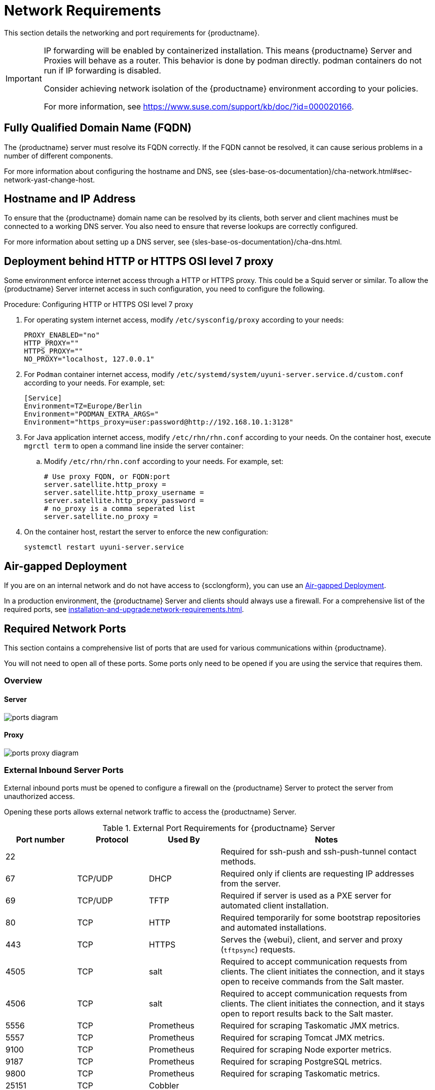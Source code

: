 [[installation-network-requirements]]
= Network Requirements

This section details the networking and port requirements for {productname}.

[IMPORTANT]
====
IP forwarding will be enabled by containerized installation.
This means {productname} Server and Proxies will behave as a router.
This behavior is done by podman directly.
podman containers do not run if IP forwarding is disabled.

Consider achieving network isolation of the {productname} environment according to your policies.

For more information, see https://www.suse.com/support/kb/doc/?id=000020166.
====


== Fully Qualified Domain Name (FQDN)
The {productname} server must resolve its FQDN correctly.
If the FQDN cannot be resolved, it can cause serious problems in a number of different components.

For more information about configuring the hostname and DNS, see {sles-base-os-documentation}/cha-network.html#sec-network-yast-change-host.

== Hostname and IP Address
To ensure that the {productname} domain name can be resolved by its clients, both server and client machines must be connected to a working DNS server.
You also need to ensure that reverse lookups are correctly configured.

For more information about setting up a DNS server, see {sles-base-os-documentation}/cha-dns.html.

== Deployment behind HTTP or HTTPS OSI level 7 proxy

Some environment enforce internet access through a HTTP or HTTPS proxy.
This could be a Squid server or similar.
To allow the {productname} Server internet access in such configuration, you need to configure the following.

.Procedure: Configuring HTTP or HTTPS OSI level 7 proxy

. For operating system internet access, modify [path]``/etc/sysconfig/proxy`` according to your needs:

+

[source,shell]
----
PROXY_ENABLED="no"
HTTP_PROXY=""
HTTPS_PROXY=""
NO_PROXY="localhost, 127.0.0.1"
----

. For ``Podman`` container internet access, modify  [path]``/etc/systemd/system/uyuni-server.service.d/custom.conf`` according to your needs.
  For example, set:

+

[source,shell]
----
[Service]
Environment=TZ=Europe/Berlin
Environment="PODMAN_EXTRA_ARGS="
Environment="https_proxy=user:password@http://192.168.10.1:3128"
----

. For Java application internet access, modify [path]``/etc/rhn/rhn.conf`` according to your needs.
  On the container host, execute [literal]``mgrctl term`` to open a command line inside the server container:

+

--

.. Modify [path]``/etc/rhn/rhn.conf`` according to your needs.
   For example, set:

+

[source,shell]
----
# Use proxy FQDN, or FQDN:port
server.satellite.http_proxy =
server.satellite.http_proxy_username =
server.satellite.http_proxy_password =
# no_proxy is a comma seperated list
server.satellite.no_proxy =
----

--

+

. On the container host, restart the server to enforce the new configuration:

+

[source,shell]
----
systemctl restart uyuni-server.service
----



== Air-gapped Deployment
If you are on an internal network and do not have access to {scclongform}, you can use an xref:installation-and-upgrade:container-deployment/suma/server-air-gapped-deployment-suma.adoc[Air-gapped Deployment].


In a production environment, the {productname} Server and clients should always use a firewall.
For a comprehensive list of the required ports, see xref:installation-and-upgrade:network-requirements.adoc#ports[].


//For more information on disconnected setup and port configuration, see xref:administration:disconnected-setup.adoc[].

[[ports]]
== Required Network Ports

This section contains a comprehensive list of ports that are used for various communications within {productname}.

You will not need to open all of these ports.
Some ports only need to be opened if you are using the service that requires them.



=== Overview

==== Server

image::ports_diagram.png[]

==== Proxy

image::ports_proxy_diagram.png[]



=== External Inbound Server Ports

External inbound ports must be opened to configure a firewall on the {productname} Server to protect the server from unauthorized access.

Opening these ports allows external network traffic to access the {productname} Server.


[cols="1,1,1,3", options="header"]
.External Port Requirements for {productname} Server
|===
| Port number | Protocol | Used By    | Notes
| 22          |          |            | Required for ssh-push and ssh-push-tunnel contact methods.
| 67          | TCP/UDP  | DHCP       | Required only if clients are requesting IP addresses from the server.
| 69          | TCP/UDP  | TFTP       | Required if server is used as a PXE server for automated client installation.
| 80          | TCP      | HTTP       | Required temporarily for some bootstrap repositories and automated installations.
| 443         | TCP      | HTTPS      | Serves the {webui}, client, and server and proxy (``tftpsync``) requests.
| 4505        | TCP      | salt       | Required to accept communication requests from clients.
The client initiates the connection, and it stays open to receive commands from the Salt master.
| 4506        | TCP      | salt       | Required to accept communication requests from clients.
The client initiates the connection, and it stays open to report results back to the Salt master.
| 5556        | TCP      | Prometheus | Required for scraping Taskomatic JMX metrics.
| 5557        | TCP      | Prometheus | Required for scraping Tomcat JMX metrics.
| 9100        | TCP      | Prometheus | Required for scraping Node exporter metrics.
| 9187        | TCP      | Prometheus | Required for scraping PostgreSQL metrics.
| 9800        | TCP      | Prometheus | Required for scraping Taskomatic metrics.
| 25151       | TCP      | Cobbler    |
|===



=== External Outbound Server Ports

External outbound ports must be opened to configure a firewall on the {productname} Server to restrict what the server can access.

Opening these ports allows network traffic from the {productname} Server to communicate with external services.

[cols="1,1,1,3", options="header"]
.External Port Requirements for {productname} Server
|===
| Port number | Protocol | Used By | Notes
| 80          | TCP | HTTP       | Required for {scclongform}.
Port 80 is not used to serve the {webui}.
| 443         | TCP | HTTPS      | Required for {scclongform}.
| 25151       | TCP | Cobbler    |
|===



=== Internal Server Ports

Internal ports are used internally by the {productname} Server.
Internal ports are only accessible from [literal]``localhost``.

In most cases, you will not need to adjust these ports.

[cols="1,3", options="header"]
.Internal Port Requirements for {productname} Server
|===
| Port number | Notes
| 2828        | Satellite-search API, used by the RHN application in Tomcat and Taskomatic.
| 2829        | Taskomatic API, used by the RHN application in Tomcat.
| 8005        | Tomcat shutdown port.
| 8009        | Tomcat to Apache HTTPD (AJP).
| 8080        | Tomcat to Apache HTTPD (HTTP).
| 9080        | Salt-API, used by the RHN application in Tomcat and Taskomatic.
| 25151       | Cobbler's XMLRPC API
| 32000       | Port for a TCP connection to the Java Virtual Machine (JVM) that runs Taskomatic and satellite-search.
|===


Port 32768 and higher are used as ephemeral ports.
These are most often used to receive TCP connections.
When a TCP connection request is received, the sender will choose one of these ephemeral port numbers to match the destination port.

You can use this command to find out which ports are ephemeral ports:

----
cat /proc/sys/net/ipv4/ip_local_port_range
----



=== External Inbound Proxy Ports

External inbound ports must be opened to configure a firewall on the {productname} Proxy to protect the proxy from unauthorized access.

Opening these ports allows external network traffic to access the {productname} proxy.

[cols="1,1,1,3", options="header"]
.External Port Requirements for {productname} Proxy
|===
| Port number | Protocol | Used By | Notes
| 22          |          |         | Required for ssh-push and ssh-push-tunnel contact methods.
Clients connected to the proxy initiate check in on the server and hop through to clients.
| 67          | TCP/UDP  | DHCP    | Required only if clients are requesting IP addresses from the server.
| 69          | TCP/UDP  | TFTP    | Required if the server is used as a PXE server for automated client installation.
| 443         | TCP      | HTTPS   | {webui}, client, and server and proxy (``tftpsync``) requests.
| 4505        | TCP      | salt    | Required to accept communication requests from clients.
The client initiates the connection, and it stays open to receive commands from the Salt master.
| 4506        | TCP      | salt    | Required to accept communication requests from clients.
The client initiates the connection, and it stays open to report results back to the Salt master.
|===



=== External Outbound Proxy Ports

External outbound ports must be opened to configure a firewall on the {productname} Proxy to restrict what the proxy can access.

Opening these ports allows network traffic from the {productname} Proxy to communicate with external services.

[cols="1,1,1,3", options="header"]
.External Port Requirements for {productname} Proxy
|===
| Port number | Protocol | Used By | Notes
| 80          |          |         | Used to reach the server.
| 443         | TCP      | HTTPS   | Required for {scclongform}.
|===



=== External Client Ports

External client ports must be opened to configure a firewall between the {productname} Server and its clients.

In most cases, you will not need to adjust these ports.

[cols="1,1,1,3", options="header"]
.External Port Requirements for {productname} Clients
|===
| Port number | Direction | Protocol | Notes
| 22          | Inbound   | SSH      | Required for ssh-push and ssh-push-tunnel contact methods.
| 80          | Outbound  |          | Used to reach the server or proxy.
| 443         | Outbound  |          | Used to reach the server or proxy.
| 9090        | Outbound  | TCP      | Required for Prometheus user interface.
| 9093        | Outbound  | TCP      | Required for Prometheus alert manager.
| 9100        | Outbound  | TCP      | Required for Prometheus node exporter.
| 9117        | Outbound  | TCP      | Required for Prometheus Apache exporter.
| 9187        | Outbound  | TCP      | Required for Prometheus PostgreSQL.
|===



=== Required URLs

There are some URLs that {productname} must be able to access to register clients and perform updates.
In most cases, allowing access to these URLs is sufficient:

* [literal]``scc.suse.com``
* [literal]``updates.suse.com``
* [literal]``installer-updates.suse.com``
* [literal]``registry.suse.com``
* [literal]``registry-storage.suse.com``

You can find additional details on whitelisting the specified URLs and their associated IP addresses in this article: https://www.suse.com/support/kb/doc/?id=000021034[Accessing {scclongform} and SUSE registry behind a firewall and/or through a proxy].

If you are using non-{suse} clients you might also need to allow access to other servers that provide specific packages for those operating systems.
For example, if you have {ubuntu} clients, you will need to be able to access the {ubuntu} server.

For more information about troubleshooting firewall access for non-{suse} clients, see xref:administration:troubleshooting/tshoot-firewalls.adoc[].



